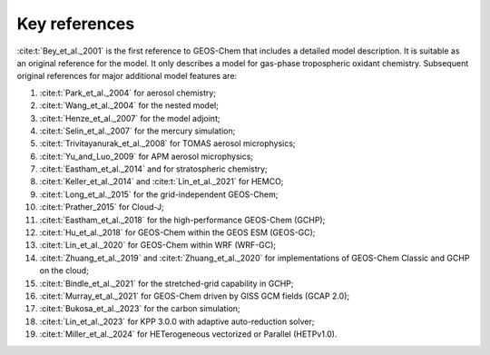 .. _key-references:

##############
Key references
##############

:cite:t:`Bey_et_al._2001` is the first reference to GEOS-Chem that includes a
detailed model description.  It is suitable as an original reference for the model. It only describes a model for gas-phase tropospheric oxidant chemistry. Subsequent original references for major additional model features are:

#. :cite:t:`Park_et_al._2004` for aerosol chemistry;
#. :cite:t:`Wang_et_al._2004` for the nested model;
#. :cite:t:`Henze_et_al._2007` for the model adjoint;
#. :cite:t:`Selin_et_al._2007` for the mercury simulation;
#. :cite:t:`Trivitayanurak_et_al._2008` for TOMAS aerosol microphysics;
#. :cite:t:`Yu_and_Luo_2009` for APM aerosol microphysics;
#. :cite:t:`Eastham_et_al._2014` and for stratospheric chemistry;
#. :cite:t:`Keller_et_al._2014` and :cite:t:`Lin_et_al._2021` for HEMCO;
#. :cite:t:`Long_et_al._2015` for the grid-independent GEOS-Chem;
#. :cite:t:`Prather_2015` for Cloud-J;
#. :cite:t:`Eastham_et_al._2018` for the high-performance GEOS-Chem (GCHP);
#. :cite:t:`Hu_et_al._2018` for GEOS-Chem within the GEOS ESM (GEOS-GC);
#. :cite:t:`Lin_et_al._2020` for GEOS-Chem within WRF (WRF-GC);
#. :cite:t:`Zhuang_et_al._2019` and :cite:t:`Zhuang_et_al._2020` for
   implementations of GEOS-Chem Classic and GCHP on the cloud;
#. :cite:t:`Bindle_et_al._2021` for the stretched-grid capability in GCHP;
#. :cite:t:`Murray_et_al._2021` for GEOS-Chem driven by GISS GCM
   fields (GCAP 2.0);
#. :cite:t:`Bukosa_et_al._2023` for the carbon simulation;
#. :cite:t:`Lin_et_al._2023` for KPP 3.0.0 with adaptive auto-reduction solver;
#. :cite:t:`Miller_et_al._2024` for HETerogeneous vectorized or
   Parallel (HETPv1.0).

.. bibliography::
